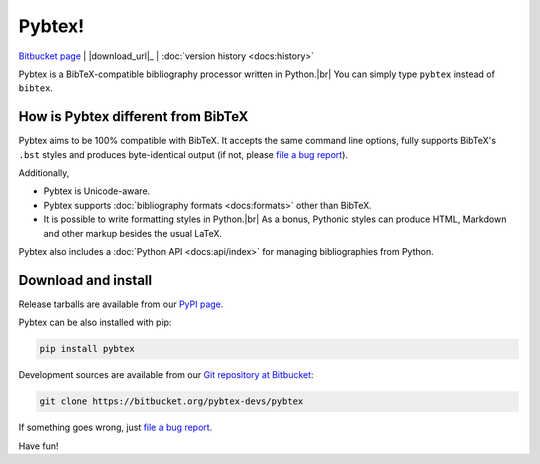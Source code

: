 =======
Pybtex!
=======

.. container:: download-links

    `Bitbucket page`_ | |download_url|_ | :doc:`version history <docs:history>`


Pybtex is a BibTeX-compatible bibliography processor written in Python.\ |br|
You can simply type ``pybtex`` instead of ``bibtex``.

.. rst-class:: doc-links

    For more details, see :doc:`docs:index`.


How is Pybtex different from BibTeX
===================================

Pybtex aims to be 100% compatible with BibTeX.
It accepts the same command line options, fully supports BibTeX's ``.bst``
styles and produces byte-identical output (if not, please `file a bug
report`_).

Additionally,

* Pybtex is Unicode-aware.

* Pybtex supports :doc:`bibliography formats <docs:formats>` other than BibTeX.

* It is possible to write formatting styles in Python.\ |br|
  As a bonus, Pythonic styles can produce HTML, Markdown and other markup
  besides the usual LaTeX.

Pybtex also includes a :doc:`Python API <docs:api/index>` for managing
bibliographies from Python.


Download and install
====================

Release tarballs are available from our `PyPI page
<https://pypi.python.org/pypi/pybtex>`_.

Pybtex can be also installed with pip:

.. sourcecode:: bash

    pip install pybtex

Development sources are available from our `Git repository at Bitbucket
<Bitbucket page_>`_:

.. sourcecode:: bash

    git clone https://bitbucket.org/pybtex-devs/pybtex

If something goes wrong, just `file a bug report`_.

Have fun!


.. _file a bug report: https://bitbucket.org/pybtex-devs/pybtex/issues/new
.. _Bitbucket page: https://bitbucket.org/pybtex-devs/pybtex
